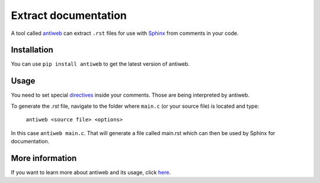 *********************
Extract documentation
*********************

A tool called `antiweb <https://github.com/7enderhead/antiweb>`_ can extract ``.rst`` files for use with `Sphinx <http://sphinx-doc.org/>`_ from comments in your code.

Installation
============

You can use ``pip install antiweb`` to get the latest version of antiweb. 

Usage
=====

You need to set special `directives <http://antiweb.readthedocs.io/en/latest/getting_started.html>`_ inside your comments. Those are being
interpreted by antiweb.

To generate the `.rst` file, navigate to the folder where ``main.c`` (or your source file) is located and type:

 ``antiweb <source file> <options>``

In this case ``antiweb main.c``. That will generate a file called main.rst which can then be used by Sphinx for documentation.

More information
================

If you want to learn more about antiweb and its usage, click `here <http://antiweb.readthedocs.io/en/latest/>`_.